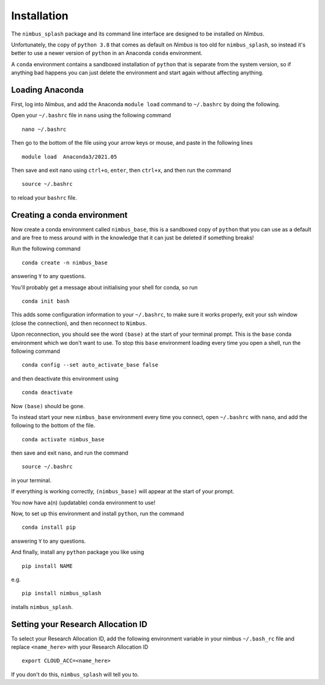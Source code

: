 Installation
============

The ``nimbus_splash`` package and its command line interface are designed to be installed on `Nimbus`.

Unfortunately, the copy of ``python 3.8`` that comes as default on `Nimbus` is too old for ``nimbus_splash``, so instead 
it's better to use a newer version of ``python`` in an Anaconda ``conda`` environment.

A ``conda`` environment contains a sandboxed installation of ``python`` that is separate from the system version, so if anything bad happens you can just delete the environment and start again without affecting anything.

Loading Anaconda
----------------

First, log into `Nimbus`, and add the Anaconda ``module load`` command to ``~/.bashrc`` by doing the following.

Open your ``~/.bashrc`` file in ``nano`` using the following command ::

    nano ~/.bashrc


Then go to the bottom of the file using your arrow keys or mouse, and paste in the following lines ::

    module load  Anaconda3/2021.05


Then save and exit nano using ``ctrl+o``, ``enter``, then ``ctrl+x``, and then run the command ::

    source ~/.bashrc


to reload your ``bashrc`` file.

Creating a conda environment
----------------------------

Now create a conda environment called ``nimbus_base``, this is a sandboxed copy of ``python`` that you can use as a default and are free to mess around with in the knowledge that it can just be deleted if something breaks!

Run the following command ::

    conda create -n nimbus_base


answering ``Y`` to any questions.

You'll probably get a message about initialising your shell for conda, so run ::

    conda init bash


This adds some configuration information to your ``~/.bashrc``, to make sure it works properly, exit your ssh window (close the connection), and then reconnect to ``Nimbus``.

Upon reconnection, you should see the word ``(base)`` at the start of your terminal prompt. This is the ``base`` conda environment which we don't want to use.
To stop this ``base`` environment loading every time you open a shell, run the following command ::

    conda config --set auto_activate_base false


and then deactivate this environment using ::

    conda deactivate


Now ``(base)`` should be gone.

To instead start your new ``nimbus_base`` environment every time you connect, open ``~/.bashrc`` with
``nano``, and add the following to the bottom of the file. ::

    conda activate nimbus_base


then save and exit ``nano``, and run the command ::

    source ~/.bashrc


in your terminal.

If everything is working correctly, ``(nimbus_base)`` will appear at the start of your prompt.

You now have a(n) (updatable) conda environment to use!

Now, to set up this environment and install ``python``, run the command ::

    conda install pip


answering ``Y`` to any questions.

And finally, install any ``python`` package you like using ::

    pip install NAME


e.g. ::

    pip install nimbus_splash


installs ``nimbus_splash``.

Setting your Research Allocation ID
-----------------------------------

To select your Research Allocation ID, add the following environment variable in your nimbus
``~/.bash_rc`` file and replace ``<name_here>`` with your Research Allocation ID ::

    export CLOUD_ACC=<name_here>


If you don't do this, ``nimbus_splash`` will tell you to.
